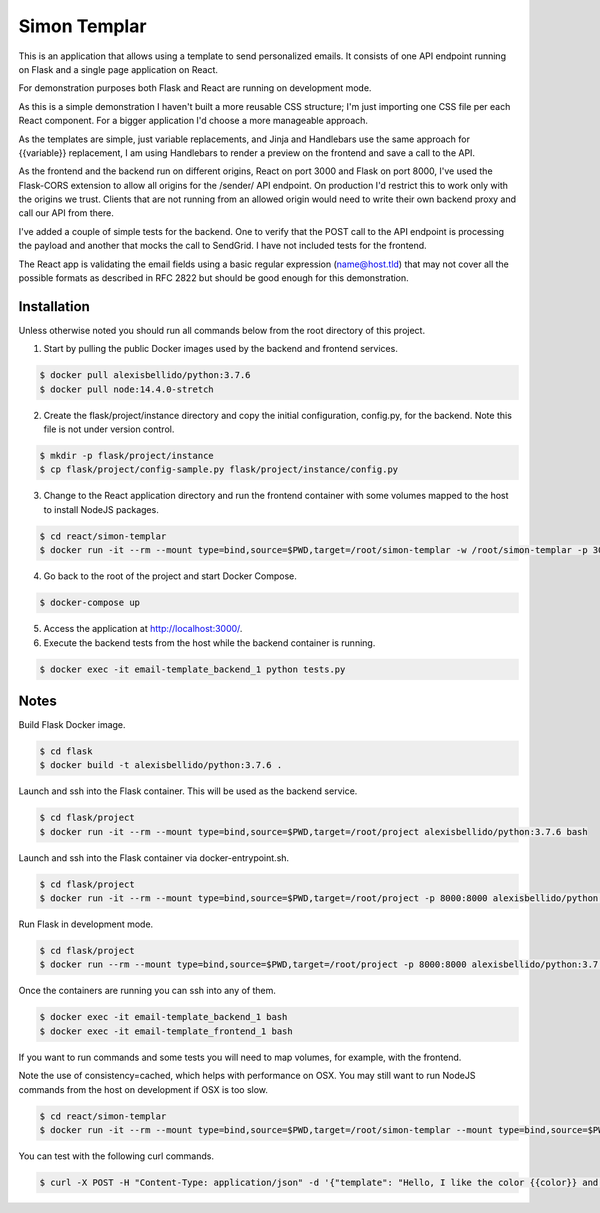 Simon Templar
==================================================================

This is an application that allows using a template to send personalized emails. It consists of one API endpoint running on Flask and a single page application on React.

For demonstration purposes both Flask and React are running on development mode.

As this is a simple demonstration I haven't built a more reusable CSS structure; I'm just importing one CSS file per each React component. For a bigger application I'd choose a more manageable approach.

As the templates are simple, just variable replacements, and Jinja and Handlebars use the same approach for {{variable}} replacement, I am using Handlebars to render a preview on the frontend and save a call to the API.

As the frontend and the backend run on different origins, React on port 3000 and Flask on port 8000, I've used the Flask-CORS extension to allow all origins for the /sender/ API endpoint. On production I'd restrict this to work only with the origins we trust. Clients that are not running from an allowed origin would need to write their own backend proxy and call our API from there.

I've added a couple of simple tests for the backend. One to verify that the POST call to the API endpoint is processing the payload and another that mocks the call to SendGrid. I have not included tests for the frontend.

The React app is validating the email fields using a basic regular expression (name@host.tld) that may not cover all the possible formats as described in RFC 2822 but should be good enough for this demonstration.

Installation
---------------------------------------------

Unless otherwise noted you should run all commands below from the root directory of this project.

1. Start by pulling the public Docker images used by the backend and frontend services.

.. code-block:: bash

    $ docker pull alexisbellido/python:3.7.6
    $ docker pull node:14.4.0-stretch

2. Create the flask/project/instance directory and copy the initial configuration, config.py, for the backend. Note this file is not under version control.

.. code-block:: bash

    $ mkdir -p flask/project/instance
    $ cp flask/project/config-sample.py flask/project/instance/config.py

3. Change to the React application directory and run the frontend container with some volumes mapped to the host to install NodeJS packages.

.. code-block:: bash

    $ cd react/simon-templar
    $ docker run -it --rm --mount type=bind,source=$PWD,target=/root/simon-templar -w /root/simon-templar -p 3000:3000 node:14.4.0-stretch npm install

4. Go back to the root of the project and start Docker Compose.

.. code-block:: bash

    $ docker-compose up

5. Access the application at http://localhost:3000/.

6. Execute the backend tests from the host while the backend container is running.

.. code-block:: bash

    $ docker exec -it email-template_backend_1 python tests.py

Notes
---------------------------------------------

Build Flask Docker image.

.. code-block:: bash

    $ cd flask
    $ docker build -t alexisbellido/python:3.7.6 .

Launch and ssh into the Flask container. This will be used as the backend service.

.. code-block:: bash

    $ cd flask/project
    $ docker run -it --rm --mount type=bind,source=$PWD,target=/root/project alexisbellido/python:3.7.6 bash

Launch and ssh into the Flask container via docker-entrypoint.sh.

.. code-block:: bash

    $ cd flask/project
    $ docker run -it --rm --mount type=bind,source=$PWD,target=/root/project -p 8000:8000 alexisbellido/python:3.7.6 -- /usr/local/bin/docker-entrypoint.sh bash

Run Flask in development mode.

.. code-block:: bash

    $ cd flask/project
    $ docker run --rm --mount type=bind,source=$PWD,target=/root/project -p 8000:8000 alexisbellido/python:3.7.6 -- /usr/local/bin/docker-entrypoint.sh development

Once the containers are running you can ssh into any of them.

.. code-block:: bash

    $ docker exec -it email-template_backend_1 bash
    $ docker exec -it email-template_frontend_1 bash

If you want to run commands and some tests you will need to map volumes, for example, with the frontend.

Note the use of consistency=cached, which helps with performance on OSX. You may still want to run NodeJS commands from the host on development if OSX is too slow.

.. code-block:: bash

    $ cd react/simon-templar
    $ docker run -it --rm --mount type=bind,source=$PWD,target=/root/simon-templar --mount type=bind,source=$PWD/node_modules,target=/root/simon-templar/node_modules,consistency=cached -w /root/simon-templar -p 3000:3000 node:14.4.0-stretch bash

You can test with the following curl commands.

.. code-block:: bash

    $ curl -X POST -H "Content-Type: application/json" -d '{"template": "Hello, I like the color {{color}} and I am from planet {{planet}}. My favorite animal is {{animal}}.", "sender": "sender@example.com", "recipient": "recipient@example.com", "fields": {"color": "blue", "planet": "pluto", "animal": "horse"}}' http://localhost:8000/sender/

